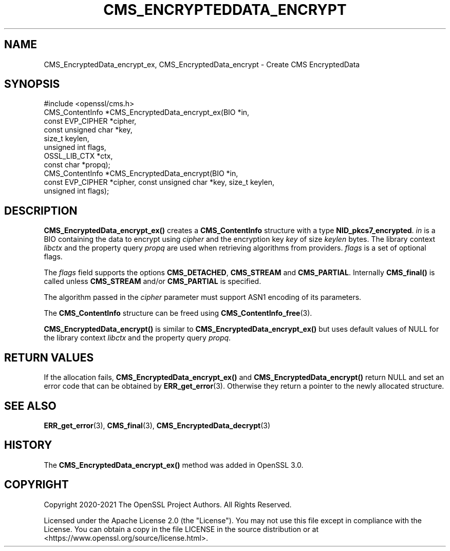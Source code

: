 .\" -*- mode: troff; coding: utf-8 -*-
.\" Automatically generated by Pod::Man 5.0102 (Pod::Simple 3.45)
.\"
.\" Standard preamble:
.\" ========================================================================
.de Sp \" Vertical space (when we can't use .PP)
.if t .sp .5v
.if n .sp
..
.de Vb \" Begin verbatim text
.ft CW
.nf
.ne \\$1
..
.de Ve \" End verbatim text
.ft R
.fi
..
.\" \*(C` and \*(C' are quotes in nroff, nothing in troff, for use with C<>.
.ie n \{\
.    ds C` ""
.    ds C' ""
'br\}
.el\{\
.    ds C`
.    ds C'
'br\}
.\"
.\" Escape single quotes in literal strings from groff's Unicode transform.
.ie \n(.g .ds Aq \(aq
.el       .ds Aq '
.\"
.\" If the F register is >0, we'll generate index entries on stderr for
.\" titles (.TH), headers (.SH), subsections (.SS), items (.Ip), and index
.\" entries marked with X<> in POD.  Of course, you'll have to process the
.\" output yourself in some meaningful fashion.
.\"
.\" Avoid warning from groff about undefined register 'F'.
.de IX
..
.nr rF 0
.if \n(.g .if rF .nr rF 1
.if (\n(rF:(\n(.g==0)) \{\
.    if \nF \{\
.        de IX
.        tm Index:\\$1\t\\n%\t"\\$2"
..
.        if !\nF==2 \{\
.            nr % 0
.            nr F 2
.        \}
.    \}
.\}
.rr rF
.\" ========================================================================
.\"
.IX Title "CMS_ENCRYPTEDDATA_ENCRYPT 3ossl"
.TH CMS_ENCRYPTEDDATA_ENCRYPT 3ossl 2025-02-10 3.4.1 OpenSSL
.\" For nroff, turn off justification.  Always turn off hyphenation; it makes
.\" way too many mistakes in technical documents.
.if n .ad l
.nh
.SH NAME
CMS_EncryptedData_encrypt_ex, CMS_EncryptedData_encrypt
\&\- Create CMS EncryptedData
.SH SYNOPSIS
.IX Header "SYNOPSIS"
.Vb 1
\& #include <openssl/cms.h>
\&
\& CMS_ContentInfo *CMS_EncryptedData_encrypt_ex(BIO *in,
\&                                               const EVP_CIPHER *cipher,
\&                                               const unsigned char *key,
\&                                               size_t keylen,
\&                                               unsigned int flags,
\&                                               OSSL_LIB_CTX *ctx,
\&                                               const char *propq);
\&
\& CMS_ContentInfo *CMS_EncryptedData_encrypt(BIO *in,
\&     const EVP_CIPHER *cipher, const unsigned char *key, size_t keylen,
\&     unsigned int flags);
.Ve
.SH DESCRIPTION
.IX Header "DESCRIPTION"
\&\fBCMS_EncryptedData_encrypt_ex()\fR creates a \fBCMS_ContentInfo\fR structure
with a type \fBNID_pkcs7_encrypted\fR. \fIin\fR is a BIO containing the data to
encrypt using \fIcipher\fR and the encryption key \fIkey\fR of size \fIkeylen\fR bytes.
The library context \fIlibctx\fR and the property query \fIpropq\fR are used when
retrieving algorithms from providers. \fIflags\fR is a set of optional flags.
.PP
The \fIflags\fR field supports the options \fBCMS_DETACHED\fR, \fBCMS_STREAM\fR and
\&\fBCMS_PARTIAL\fR. Internally \fBCMS_final()\fR is called unless \fBCMS_STREAM\fR and/or
\&\fBCMS_PARTIAL\fR is specified.
.PP
The algorithm passed in the \fIcipher\fR parameter must support ASN1 encoding of
its parameters.
.PP
The \fBCMS_ContentInfo\fR structure can be freed using \fBCMS_ContentInfo_free\fR\|(3).
.PP
\&\fBCMS_EncryptedData_encrypt()\fR is similar to \fBCMS_EncryptedData_encrypt_ex()\fR
but uses default values of NULL for the library context \fIlibctx\fR and the
property query \fIpropq\fR.
.SH "RETURN VALUES"
.IX Header "RETURN VALUES"
If the allocation fails, \fBCMS_EncryptedData_encrypt_ex()\fR and
\&\fBCMS_EncryptedData_encrypt()\fR return NULL and set an error code that can be
obtained by \fBERR_get_error\fR\|(3). Otherwise they return a pointer to the newly
allocated structure.
.SH "SEE ALSO"
.IX Header "SEE ALSO"
\&\fBERR_get_error\fR\|(3), \fBCMS_final\fR\|(3), \fBCMS_EncryptedData_decrypt\fR\|(3)
.SH HISTORY
.IX Header "HISTORY"
The \fBCMS_EncryptedData_encrypt_ex()\fR method was added in OpenSSL 3.0.
.SH COPYRIGHT
.IX Header "COPYRIGHT"
Copyright 2020\-2021 The OpenSSL Project Authors. All Rights Reserved.
.PP
Licensed under the Apache License 2.0 (the "License").  You may not use
this file except in compliance with the License.  You can obtain a copy
in the file LICENSE in the source distribution or at
<https://www.openssl.org/source/license.html>.
